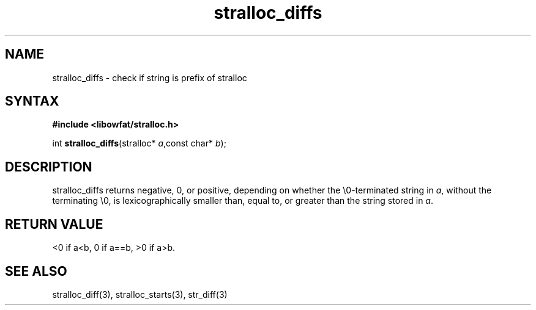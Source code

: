 .TH stralloc_diffs 3
.SH NAME
stralloc_diffs \- check if string is prefix of stralloc
.SH SYNTAX
.B #include <libowfat/stralloc.h>

int \fBstralloc_diffs\fP(stralloc* \fIa\fR,const char* \fIb\fR);
.SH DESCRIPTION
stralloc_diffs returns negative, 0, or positive, depending on whether
the \\0-terminated string in \fIa\fR, without
the terminating \\0, is lexicographically smaller than, equal to, or
greater than the string stored in \fIa\fR.
.SH "RETURN VALUE"
<0 if a<b, 0 if a==b, >0 if a>b.
.SH "SEE ALSO"
stralloc_diff(3), stralloc_starts(3), str_diff(3)
